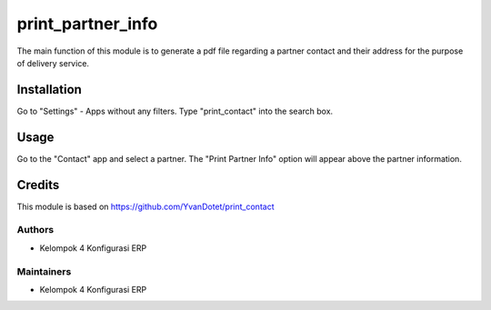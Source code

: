 ==============
print_partner_info
==============

The main function of this module is to generate a pdf file regarding a partner contact and their address for the purpose of delivery service.

Installation
=====
Go to "Settings" - Apps without any filters. Type "print_contact" into the search box.

Usage
=====
Go to the "Contact" app and select a partner. The "Print Partner Info" option will appear above the partner information.

Credits
=======
This module is based on https://github.com/YvanDotet/print_contact

Authors
~~~~~~~
* Kelompok 4 Konfigurasi ERP

Maintainers
~~~~~~~~~~~
* Kelompok 4 Konfigurasi ERP
